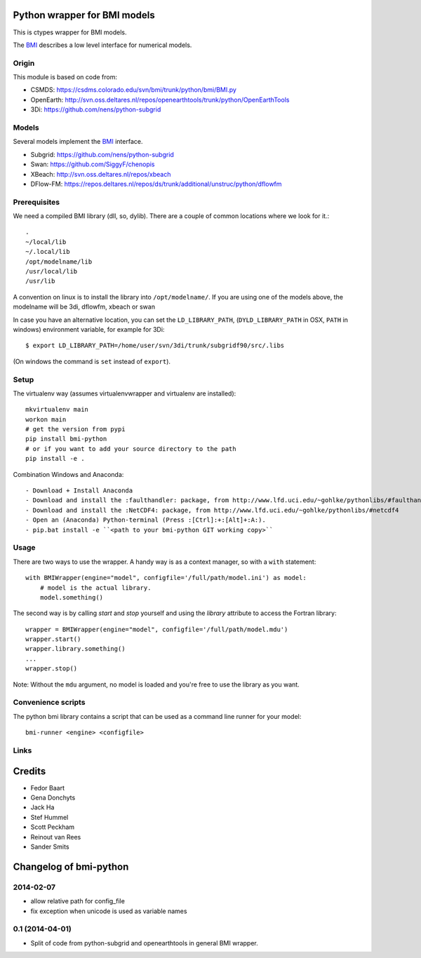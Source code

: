 Python wrapper for BMI models
==========================================

This is ctypes wrapper for BMI models.

The BMI_ describes a low level interface for numerical models.

.. image:: https://travis-ci.org/openearth/bmi-python.svg?branch=master
    :target: https://travis-ci.org/openearth/bmi-python

Origin
------
This module is based on code from:

- CSMDS: https://csdms.colorado.edu/svn/bmi/trunk/python/bmi/BMI.py
- OpenEarth: http://svn.oss.deltares.nl/repos/openearthtools/trunk/python/OpenEarthTools
- 3Di: https://github.com/nens/python-subgrid

Models
------
Several models implement the BMI_ interface.

- Subgrid: https://github.com/nens/python-subgrid
- Swan: https://github.com/SiggyF/chenopis
- XBeach: http://svn.oss.deltares.nl/repos/xbeach
- DFlow-FM: https://repos.deltares.nl/repos/ds/trunk/additional/unstruc/python/dflowfm

Prerequisites
-------------

We need a compiled BMI library (dll, so, dylib). There are a couple of common
locations where we look for it.::

   .
   ~/local/lib
   ~/.local/lib
   /opt/modelname/lib
   /usr/local/lib
   /usr/lib

A convention on linux is to install the library into ``/opt/modelname/``.
If you are using one of the models above, the modelname will be  3di, dflowfm, xbeach or swan

In case you have an alternative location, you can set the ``LD_LIBRARY_PATH``, (``DYLD_LIBRARY_PATH`` in OSX, ``PATH`` in windows)
environment variable, for example for 3Di::

   $ export LD_LIBRARY_PATH=/home/user/svn/3di/trunk/subgridf90/src/.libs

(On windows the command is ``set`` instead of ``export``).

Setup
------

The virtualenv way (assumes virtualenvwrapper and virtualenv are installed)::

  mkvirtualenv main
  workon main
  # get the version from pypi
  pip install bmi-python
  # or if you want to add your source directory to the path
  pip install -e .

Combination Windows and Anaconda::

- Download + Install Anaconda
- Download and install the :faulthandler: package, from http://www.lfd.uci.edu/~gohlke/pythonlibs/#faulthandler
- Download and install the :NetCDF4: package, from http://www.lfd.uci.edu/~gohlke/pythonlibs/#netcdf4
- Open an (Anaconda) Python-terminal (Press :[Ctrl]:+:[Alt]+:A:).
- pip.bat install -e ``<path to your bmi-python GIT working copy>``


Usage
-----

There are two ways to use the wrapper. A handy way is as a context
manager, so with a ``with`` statement::

    with BMIWrapper(engine="model", configfile='/full/path/model.ini') as model:
        # model is the actual library.
        model.something()

The second way is by calling `start` and `stop` yourself and
using the `library` attribute to access the Fortran library::

    wrapper = BMIWrapper(engine="model", configfile='/full/path/model.mdu')
    wrapper.start()
    wrapper.library.something()
    ...
    wrapper.stop()

Note: Without the ``mdu`` argument, no model is loaded and you're free to
use the library as you want.


Convenience scripts
-------------------

The python bmi library contains a script that can be used as a command line runner for your model::

  bmi-runner <engine> <configfile>

Links
--------
.. _BMI: http://csdms.colorado.edu/wiki/BMI_Description


Credits
=======

- Fedor Baart
- Gena Donchyts
- Jack Ha
- Stef Hummel
- Scott Peckham
- Reinout van Rees
- Sander Smits


Changelog of bmi-python
===================================================


2014-02-07
----------

- allow relative path for config_file
- fix exception when unicode is used as variable names

0.1 (2014-04-01)
----------------

- Split of code from python-subgrid and openearthtools in general BMI wrapper.


